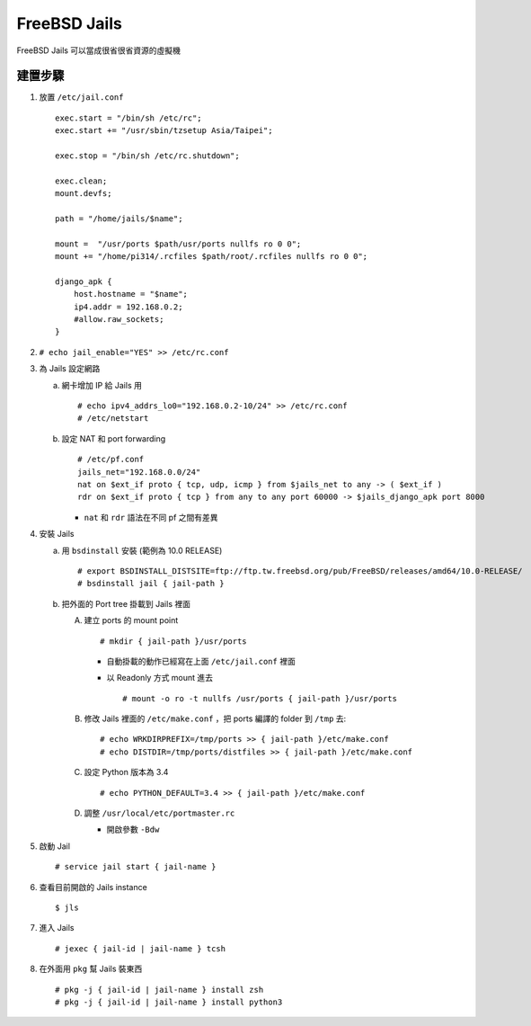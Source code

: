 =============
FreeBSD Jails
=============

FreeBSD Jails 可以當成很省很省資源的虛擬機

建置步驟
--------

1.  放置 ``/etc/jail.conf`` ::

      exec.start = "/bin/sh /etc/rc";
      exec.start += "/usr/sbin/tzsetup Asia/Taipei";

      exec.stop = "/bin/sh /etc/rc.shutdown";

      exec.clean;
      mount.devfs;

      path = "/home/jails/$name";

      mount =  "/usr/ports $path/usr/ports nullfs ro 0 0";
      mount += "/home/pi314/.rcfiles $path/root/.rcfiles nullfs ro 0 0";

      django_apk {
          host.hostname = "$name";
          ip4.addr = 192.168.0.2;
          #allow.raw_sockets;
      }

2.  ``# echo jail_enable="YES" >> /etc/rc.conf``

3.  為 Jails 設定網路

    a.  網卡增加 IP 給 Jails 用 ::

          # echo ipv4_addrs_lo0="192.168.0.2-10/24" >> /etc/rc.conf
          # /etc/netstart

    b.  設定 NAT 和 port forwarding ::

          # /etc/pf.conf
          jails_net="192.168.0.0/24"
          nat on $ext_if proto { tcp, udp, icmp } from $jails_net to any -> ( $ext_if )
          rdr on $ext_if proto { tcp } from any to any port 60000 -> $jails_django_apk port 8000

        - ``nat`` 和 ``rdr`` 語法在不同 pf 之間有差異

4.  安裝 Jails

    a.  用 ``bsdinstall`` 安裝 (範例為 10.0 RELEASE) ::

        # export BSDINSTALL_DISTSITE=ftp://ftp.tw.freebsd.org/pub/FreeBSD/releases/amd64/10.0-RELEASE/
        # bsdinstall jail { jail-path }

    b.  把外面的 Port tree 掛載到 Jails 裡面

        A)  建立 ports 的 mount point ::

              # mkdir { jail-path }/usr/ports

            * 自動掛載的動作已經寫在上面 ``/etc/jail.conf`` 裡面

            * 以 Readonly 方式 mount 進去 ::

                # mount -o ro -t nullfs /usr/ports { jail-path }/usr/ports

        B)  修改 Jails 裡面的 ``/etc/make.conf`` ，把 ports 編譯的 folder 到 ``/tmp`` 去::

              # echo WRKDIRPREFIX=/tmp/ports >> { jail-path }/etc/make.conf
              # echo DISTDIR=/tmp/ports/distfiles >> { jail-path }/etc/make.conf

        C)  設定 Python 版本為 3.4 ::

              # echo PYTHON_DEFAULT=3.4 >> { jail-path }/etc/make.conf

        D)  調整 ``/usr/local/etc/portmaster.rc``

            * 開啟參數 ``-Bdw``

5.  啟動 Jail ::

      # service jail start { jail-name }

6.  查看目前開啟的 Jails instance ::

      $ jls

7.  進入 Jails ::

      # jexec { jail-id | jail-name } tcsh

8.  在外面用 ``pkg`` 幫 Jails 裝東西 ::

      # pkg -j { jail-id | jail-name } install zsh
      # pkg -j { jail-id | jail-name } install python3


